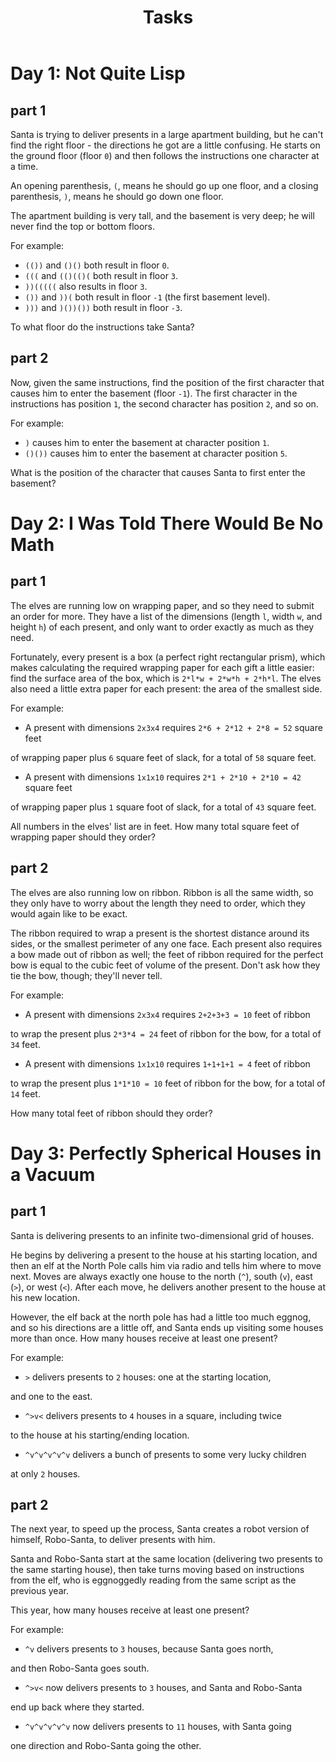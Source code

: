 #+TITLE: Tasks

* Day 1: Not Quite Lisp
** part 1
Santa is trying to deliver presents in a large apartment building,
but he can't find the right floor - the directions he got are a
little confusing. He starts on the ground floor (floor ~0~) and
then follows the instructions one character at a time.

An opening parenthesis, ~(~, means he should go up one floor,
and a closing parenthesis, ~)~, means he should go down one floor.

The apartment building is very tall, and the basement is very deep;
he will never find the top or bottom floors.

For example:

- ~(())~ and ~()()~ both result in floor ~0~.
- ~(((~ and ~(()(()(~ both result in floor ~3~.
- ~))(((((~ also results in floor ~3~.
- ~())~ and ~))(~ both result in floor ~-1~ (the first basement level).
- ~)))~ and ~)())())~ both result in floor ~-3~.

To what floor do the instructions take Santa?
** part 2
Now, given the same instructions, find the position of the first
character that causes him to enter the basement (floor ~-1~).
The first character in the instructions has position ~1~, the second
character has position ~2~, and so on.

For example:

- ~)~ causes him to enter the basement at character position ~1~.
- ~()())~ causes him to enter the basement at character position ~5~.

What is the position of the character that causes Santa to first enter the basement?
* Day 2: I Was Told There Would Be No Math
** part 1
The elves are running low on wrapping paper, and so they need to submit
an order for more. They have a list of the dimensions
(length ~l~, width ~w~, and height ~h~) of each present, and only want
to order exactly as much as they need.

Fortunately, every present is a box (a perfect right rectangular prism),
which makes calculating the required wrapping paper for each gift a
little easier: find the surface area of the box, which is ~2*l*w + 2*w*h + 2*h*l~.
The elves also need a little extra paper for each present:
the area of the smallest side.

For example:

- A present with dimensions ~2x3x4~ requires ~2*6 + 2*12 + 2*8 = 52~ square feet
of wrapping paper plus ~6~ square feet of slack, for a total of ~58~ square feet.
- A present with dimensions ~1x1x10~ requires ~2*1 + 2*10 + 2*10 = 42~ square feet
of wrapping paper plus ~1~ square foot of slack, for a total of ~43~ square feet.

All numbers in the elves' list are in feet. How many total square feet
of wrapping paper should they order?
** part 2
The elves are also running low on ribbon. Ribbon is all the same width, so
they only have to worry about the length they need to order, which they
would again like to be exact.

The ribbon required to wrap a present is the shortest distance around its
sides, or the smallest perimeter of any one face. Each present also requires
a bow made out of ribbon as well; the feet of ribbon required for the perfect
bow is equal to the cubic feet of volume of the present. Don't ask how they
tie the bow, though; they'll never tell.

For example:

- A present with dimensions ~2x3x4~ requires ~2+2+3+3 = 10~ feet of ribbon
to wrap the present plus ~2*3*4 = 24~ feet of ribbon for the bow,
for a total of ~34~ feet.
- A present with dimensions ~1x1x10~ requires ~1+1+1+1 = 4~ feet of ribbon
to wrap the present plus ~1*1*10 = 10~ feet of ribbon for the bow,
for a total of ~14~ feet.

How many total feet of ribbon should they order?
* Day 3: Perfectly Spherical Houses in a Vacuum
** part 1
Santa is delivering presents to an infinite two-dimensional grid of houses.

He begins by delivering a present to the house at his starting location,
and then an elf at the North Pole calls him via radio and tells him where
to move next. Moves are always exactly one house to the north (~^~),
south (~v~), east (~>~), or west (~<~). After each move, he delivers
another present to the house at his new location.

However, the elf back at the north pole has had a little too much eggnog,
and so his directions are a little off, and Santa ends up visiting some
houses more than once. How many houses receive at least one present?

For example:

- ~>~ delivers presents to ~2~ houses: one at the starting location,
and one to the east.
- ~^>v<~ delivers presents to ~4~ houses in a square, including twice
to the house at his starting/ending location.
- ~^v^v^v^v^v~ delivers a bunch of presents to some very lucky children
at only ~2~ houses.
** part 2
The next year, to speed up the process, Santa creates a robot version
of himself, Robo-Santa, to deliver presents with him.

Santa and Robo-Santa start at the same location (delivering two presents
to the same starting house), then take turns moving based on instructions
from the elf, who is eggnoggedly reading from the same script as the
previous year.

This year, how many houses receive at least one present?

For example:

- ~^v~ delivers presents to ~3~ houses, because Santa goes north,
and then Robo-Santa goes south.
- ~^>v<~ now delivers presents to ~3~ houses, and Santa and Robo-Santa
end up back where they started.
- ~^v^v^v^v^v~ now delivers presents to ~11~ houses, with Santa going
one direction and Robo-Santa going the other.
